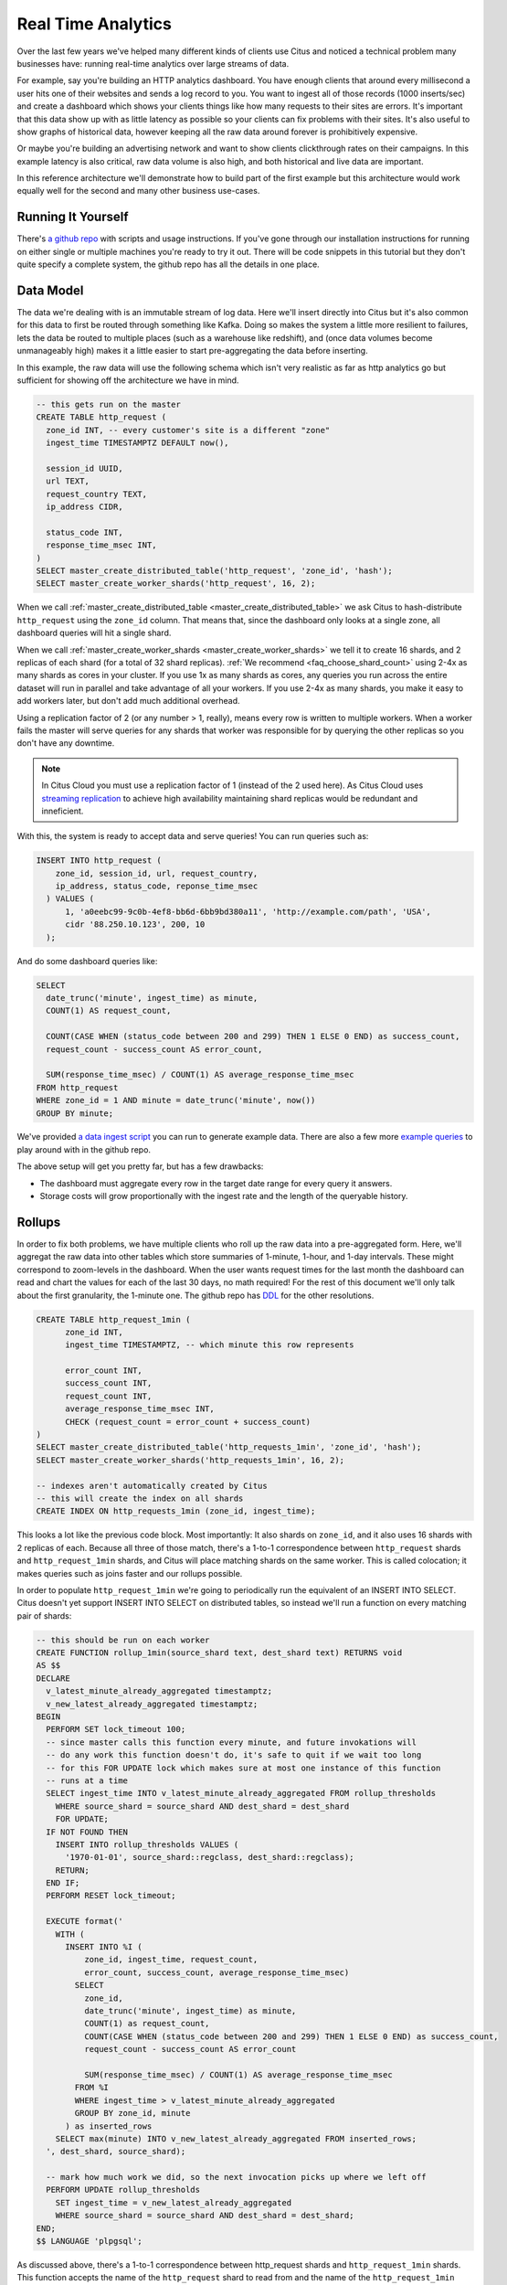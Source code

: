 .. _introduction:

Real Time Analytics
#####################

Over the last few years we've helped many different kinds of clients use Citus and noticed
a technical problem many businesses have: running real-time analytics over large streams
of data.

For example, say you're building an HTTP analytics dashboard. You have enough clients that
around every millisecond a user hits one of their websites and sends a log record to you.
You want to ingest all of those records (1000 inserts/sec) and create a dashboard which
shows your clients things like how many requests to their sites are errors. It's important
that this data show up with as little latency as possible so your clients can fix problems
with their sites. It's also useful to show graphs of historical data, however keeping all
the raw data around forever is prohibitively expensive.

Or maybe you're building an advertising network and want to show clients clickthrough
rates on their campaigns. In this example latency is also critical, raw data volume is
also high, and both historical and live data are important.

In this reference architecture we'll demonstrate how to build part of the first example
but this architecture would work equally well for the second and many other business
use-cases.

Running It Yourself
-------------------

There's `a github repo <https://github.com>`_ with scripts and usage instructions. If
you've gone through our installation instructions for running on either single or multiple
machines you're ready to try it out. There will be code snippets in this tutorial but they
don't quite specify a complete system, the github repo has all the details in one place.

Data Model
----------

The data we're dealing with is an immutable stream of log data. Here we'll insert directly
into Citus but it's also common for this data to first be routed through something like
Kafka. Doing so makes the system a little more resilient to failures, lets the data be
routed to multiple places (such as a warehouse like redshift), and (once data volumes
become unmanageably high) makes it a little easier to start pre-aggregating the data
before inserting.

In this example, the raw data will use the following schema which isn't very realistic as
far as http analytics go but sufficient for showing off the architecture we have in mind.

.. code-block:: sql

  -- this gets run on the master
  CREATE TABLE http_request (
    zone_id INT, -- every customer's site is a different "zone"
    ingest_time TIMESTAMPTZ DEFAULT now(),

    session_id UUID,
    url TEXT,
    request_country TEXT,
    ip_address CIDR,

    status_code INT,
    response_time_msec INT,
  )
  SELECT master_create_distributed_table('http_request', 'zone_id', 'hash');
  SELECT master_create_worker_shards('http_request', 16, 2);

When we call :ref:`master_create_distributed_table <master_create_distributed_table>`
we ask Citus to hash-distribute ``http_request`` using the ``zone_id`` column. That means
that, since the dashboard only looks at a single zone, all dashboard queries will hit a
single shard.

When we call :ref:`master_create_worker_shards <master_create_worker_shards>` we tell it
to create 16 shards, and 2 replicas of each shard (for a total of 32 shard replicas).
:ref:`We recommend <faq_choose_shard_count>` using 2-4x as many shards as cores in your
cluster. If you use 1x as many shards as cores, any queries you run across the entire
dataset will run in parallel and take advantage of all your workers. If you use 2-4x as
many shards, you make it easy to add workers later, but don't add much additional
overhead.

Using a replication factor of 2 (or any number > 1, really), means every row is written to
multiple workers. When a worker fails the master will serve queries for any shards that
worker was responsible for by querying the other replicas so you don't have any downtime.

.. NOTE::

  In Citus Cloud you must use a replication factor of 1 (instead of the 2 used here). As
  Citus Cloud uses `streaming replication
  <https://www.postgresql.org/docs/current/static/warm-standby.html>`_ to achieve high
  availability maintaining shard replicas would be redundant and inneficient.

With this, the system is ready to accept data and serve queries! You can run
queries such as:

.. code-block:: sql

  INSERT INTO http_request (
      zone_id, session_id, url, request_country,
      ip_address, status_code, reponse_time_msec
    ) VALUES (
        1, 'a0eebc99-9c0b-4ef8-bb6d-6bb9bd380a11', 'http://example.com/path', 'USA',
        cidr '88.250.10.123', 200, 10
    );

And do some dashboard queries like:

.. code-block:: sql

  SELECT
    date_trunc('minute', ingest_time) as minute,
    COUNT(1) AS request_count,

    COUNT(CASE WHEN (status_code between 200 and 299) THEN 1 ELSE 0 END) as success_count,
    request_count - success_count AS error_count,

    SUM(response_time_msec) / COUNT(1) AS average_response_time_msec
  FROM http_request
  WHERE zone_id = 1 AND minute = date_trunc('minute', now())
  GROUP BY minute;

We've provided `a data ingest script <http://github.com>`_ you can run to generate example
data. There are also a few more `example queries <http://github.com>`_ to play around with
in the github repo.

The above setup will get you pretty far, but has a few drawbacks:

* The dashboard must aggregate every row in the target date range for every query it
  answers.
* Storage costs will grow proportionally with the ingest rate and the length of the
  queryable history.

Rollups
-------

In order to fix both problems, we have multiple clients who roll up the raw data into a
pre-aggregated form. Here, we'll aggregat the raw data into other tables which store
summaries of 1-minute, 1-hour, and 1-day intervals. These might correspond to zoom-levels
in the dashboard. When the user wants request times for the last month the dashboard can
read and chart the values for each of the last 30 days, no math required! For the rest of
this document we'll only talk about the first granularity, the 1-minute one. The github
repo has `DDL <http://github.com>`_ for the other resolutions.

.. code-block:: sql

  CREATE TABLE http_request_1min (
        zone_id INT,
        ingest_time TIMESTAMPTZ, -- which minute this row represents

        error_count INT,
        success_count INT,
        request_count INT,
        average_response_time_msec INT,
        CHECK (request_count = error_count + success_count)
  )
  SELECT master_create_distributed_table('http_requests_1min', 'zone_id', 'hash');
  SELECT master_create_worker_shards('http_requests_1min', 16, 2);
  
  -- indexes aren't automatically created by Citus
  -- this will create the index on all shards
  CREATE INDEX ON http_requests_1min (zone_id, ingest_time);

This looks a lot like the previous code block. Most importantly: It also shards on
``zone_id``, and it also uses 16 shards with 2 replicas of each. Because all three of
those match, there's a 1-to-1 correspondence between ``http_request`` shards and
``http_request_1min`` shards, and Citus will place matching shards on the same worker.
This is called colocation; it makes queries such as joins faster and our rollups possible.

.. image:: /images/colocation.png
  :alt: colocation in citus

In order to populate ``http_request_1min`` we're going to periodically run the equivalent
of an INSERT INTO SELECT. Citus doesn't yet support INSERT INTO SELECT on distributed
tables, so instead we'll run a function on every matching pair of shards:

.. code-block:: plpgsql

  -- this should be run on each worker
  CREATE FUNCTION rollup_1min(source_shard text, dest_shard text) RETURNS void
  AS $$
  DECLARE
    v_latest_minute_already_aggregated timestamptz;
    v_new_latest_already_aggregated timestamptz;
  BEGIN
    PERFORM SET lock_timeout 100;
    -- since master calls this function every minute, and future invokations will
    -- do any work this function doesn't do, it's safe to quit if we wait too long
    -- for this FOR UPDATE lock which makes sure at most one instance of this function
    -- runs at a time
    SELECT ingest_time INTO v_latest_minute_already_aggregated FROM rollup_thresholds
      WHERE source_shard = source_shard AND dest_shard = dest_shard
      FOR UPDATE;
    IF NOT FOUND THEN
      INSERT INTO rollup_thresholds VALUES (
        '1970-01-01', source_shard::regclass, dest_shard::regclass);
      RETURN;
    END IF;
    PERFORM RESET lock_timeout;

    EXECUTE format('
      WITH (
        INSERT INTO %I (
            zone_id, ingest_time, request_count,
            error_count, success_count, average_response_time_msec)
          SELECT
            zone_id,
            date_trunc('minute', ingest_time) as minute,
            COUNT(1) as request_count,
            COUNT(CASE WHEN (status_code between 200 and 299) THEN 1 ELSE 0 END) as success_count,
            request_count - success_count AS error_count
    
            SUM(response_time_msec) / COUNT(1) AS average_response_time_msec
          FROM %I
          WHERE ingest_time > v_latest_minute_already_aggregated
          GROUP BY zone_id, minute
        ) as inserted_rows
      SELECT max(minute) INTO v_new_latest_already_aggregated FROM inserted_rows;
    ', dest_shard, source_shard);

    -- mark how much work we did, so the next invocation picks up where we left off
    PERFORM UPDATE rollup_thresholds
      SET ingest_time = v_new_latest_already_aggregated
      WHERE source_shard = source_shard AND dest_shard = dest_shard;
  END;
  $$ LANGUAGE 'plpgsql';

As discussed above, there's a 1-to-1 correspondence between http_request shards and
``http_request_1min`` shards. This function accepts the name of the ``http_request`` shard
to read from and the name of the ``http_request_1min`` shard to write to. It can't figure
it out itself because that kind of metadata is kept on the master, not the workers.

It also uses a local table, to keep track of how much of the raw data has already been
aggregated:

.. code-block:: sql

  -- every worker should have their own local version of this table
  CREATE TABLE rollup_thresholds (
        ingest_time timestamptz,
        source_shard regclass,
        dest_shard regclass,
        UNIQUE (source_shard, dest_shard)
  );

Since this function is given some metadata from the master, where does the master get that
metadata from? Every minute it calls its own function which fires off all the
aggregations:

.. code-block:: plpgsql

  -- this should be run on the master
  CREATE FUNCTION run_rollups(source_table text, dest_table text) RETURNS void
  AS $$
  DECLARE
  BEGIN
    FOR source_shard, dest_shard, nodename, nodeport IN
      SELECT
        a.logicalrelid::regclass||'_'||a.shardid,
        b.logicalrelid::regclass||'_'||b.shardid,
        nodename, nodeport
      FROM pg_dist_shard a
      JOIN pg_dist_shard b USING (shardminvalue)
      JOIN pg_dist_shard_placement p ON (a.shardid = p.shardid)
      WHERE a.logicalrelid = 'first'::regclass AND b.logicalrelid = 'second'::regclass;
    LOOP
      SELECT * FROM dblink(
        format('host=%s port=%d', nodename, nodeport),
        format('SELECT rollup_1min(%, %s);', source_shard, dest_shard));
    END LOOP;
  END;
  $$ LANGUAGE 'plpgsql';

.. NOTE::

  There are many ways to make sure the function is called periodically and no answer that
  works well for every system. If you're able to run cron on the same machine as the
  master, you can do something as simple as this:

  .. code-block:: bash
  
    * * * * * psql -c "SELECT run_rollups('http_requests', 'http_requests_1min');"

The dashboard query from earlier is now a lot nicer:

.. code-block:: sql

  SELECT
    request_count, success_count, error_count, average_response_time_msec
  FROM http_request_1min
  WHERE zone_id = 1 AND minute = date_trunc('minute', now());

Expiring Old Data
-----------------

The rollups make queries faster but we still have a lot of raw data sitting around. How
long you should keep each granularity of data is a business decision, but once you decide
it's easy to write a function to expire old data:

.. code-block:: plpgsql

  -- another function for the master
  CREATE FUNCTION expire_old_request_data RETURNS void
  AS $$
    SELECT master_modify_multiple_shards(
      'DELETE FROM http_request WHERE ingest_time < now() - interval ''1 hour'';');
    SELECT master_modify_multiple_shards(
      'DELETE FROM http_request_1min WHERE ingest_time < now() - interval ''1 day'';');
  END;
  $$ LANGUAGE 'sql';

.. NOTE::

  The above function should be called every minute. As mentioned above there are many
  different ways to accomplish this and no way which makes everybody happy. If you're
  capable of adding cron entries to the machine the master is running on you might
  consider adding a crontab entry:

  .. code-block:: bash
  
    * * * * * psql -c "SELECT expire_old_request_data();"


Approximate Distinct Counts
---------------------------

One kind of query we're particularily proud of is :ref:`approximate distinct counts
<approx_dist_count>` using HLLs. How many unique visitors visited your site over some time
period? Answering it requires storing the list of all previously-seen visitors in the
rollup tables, a prohibitively large amount of data. Rather than answer the query exactly,
we can answer the query approximately, using a datatype called hyperloglog, or HLL, which
takes a surprisingly small amount of space to tell you approximately how many unique
elements are in the set you pass it. Their accuracy can be adjusted, we'll use ones which,
using only [xxx]kb, will be able to count up to billions of unique visitors with at most
[xxx]% error.

An equivalent problem appears if you want to run a global query, such has the number of
unique ip addresses who visited any site over some time period. Without HLLs this query
involves shipping lists of ip addresses from the workers to the master for it to
deduplicate. That's both a lot of network traffic and a lot of computation. By using HLLs
you can greatly improve query speed.

First you must install the hll extension; `the github repo
<https://github.com/aggregateknowledge/postgresql-hll>`_ has instructions. Next, you have
to enable it:

.. code-block:: sql

  -- this part must be run on all workers
  CREATE EXTENSION hll;

  -- this part runs on the master
  ALTER TABLE http_requests_1min ADD COLUMN distinct_sessions (hll);

When doing our rollups, we can now aggregate sessions into an hll column with queries
like this:

.. code-block:: sql

  SELECT
    zone_id, date_trunc('minute', ingest_time) as minute,
    hll_add_agg(hll_hash_text(session_id)) AS distinct_sessions
  WHERE minute = date_trunc('minute', now())
  FROM http_request
  GROUP BY zone_id, minute;

Now dashboard queries are a little more complicated, you have to read out the cardinality
during SELECT:

.. code-block:: sql

  SELECT
    request_count, success_count, error_count, average_response_time_msec,
    hll_cardinality(distinct_sessions) AS distinct_session_count
  FROM http_request_1min
  WHERE zone_id = 1 AND minute = date_trunc('minute', now());

HLLs aren't just faster, they let you do things you couldn't previously. Say we did our
rollups, but instead of using HLLs we saved the exact unique counts. This works fine, but
you can't answer queries such as "how many distinct sessions were there during this
one-week period in the past we've thrown away the raw data for?". With HLLs, it's easy:

.. code-block:: sql

  -- careful, doesn't work!
  SELECT
    hll_cardinality(hll_union_agg(distinct_sessions))
  FROM http_request_1day
  WHERE ingest_time BETWEEN timestamp '06-01-2016' AND '06-08-2016';

Well, it would be easy, except since Citus `can't yet
<https://github.com/citusdata/citus/issues/120>`_ push down aggregates such as
hll_union_agg. Instead you have to do a bit of trickery:

.. code-block:: sql

  -- this should be run on the workers and master
  CREATE AGGREGATE sum (hll)
  (
    sfunc = hll_union_agg,
    stype = internal,
  );

Now, when we call SUM over a collection of hlls, postgresql will return the hll for us.
This lets us write the above query as:

.. code-block:: sql

  -- working version of the above query
  SELECT
    hll_cardinality(SUM(distinct_sessions))
  FROM http_request_1day
  WHERE ingest_time BETWEEN timestamp '06-01-2016' AND '06-08-2016';

More information on HLLs can be found in `their github repo
<https://github.com/aggregateknowledge/postgresql-hll>`_.

HLLS are an example from the postgresql community, but there are a couple extensions we've
written ourselves which do the same thing (improve performance and storage requirements)
for different kinds of queries. This includes `count-min sketch
<https://github.com/citusdata/cms_topn>`_ for
top-n queries, and `HDR <https://github.com/citusdata/HDR>`_, for percentile queries.

Unstructured Data with JSONB
----------------------------

Citus works well with Postgres' built-in support for unstructured data types. To
demonstrate this, let's keep track of the number of visitors which came from each country.
Using a semi-structure data type saves you from needing to add a column for every
individual country and blowing up your row width.  We have `a blog post
<https://www.citusdata.com/blog/2016/07/14/choosing-nosql-hstore-json-jsonb/>`_ explaining
which format to use for your semi-structured data. It says you should usually use jsonb
but never says how. Let's correct that :)

First, add the new column to our rollup table:

.. code-block:: sql

  ALTER TABLE http_requests_1min ADD COLUMN country_counters (JSONB);

Next, include it in the rollups by adding a query like this to the rollup function:

.. code-block:: sql

  SELECT
    zone_id, minute,
    hll_union_agg(distinct_sessions) AS distinct_sessions,
    jsonb_object_agg(request_country, country_count)
  FROM (
    SELECT
      zone_id, date_trunc('minute', ingest_time) as minute,
      hll_add_agg(hll_hash_text(session_id)) AS distinct_sessions,
      request_country,
      count(1) AS country_count
    WHERE minute = date_trunc('minute', now())
    FROM http_request
    GROUP BY zone_id, minute, request_country
  )
  GROUP BY zone_id, minute;

Now, if you want to get the number of requests which came from america in your dashboard,
your can modify the dashboard query to look like this:

.. code-block:: sql

  SELECT
    request_count, success_count, error_count, average_response_time_msec,
    hll_cardinality(distinct_sessions) as distinct_session_count,
    country_counters->'USA' AS american_visitors
  FROM http_request_1min
  WHERE zone_id = 1 AND minute = date_trunc('minute', now());

Resources
---------

That's everything we wanted to cover. This article has been a little more in-depth than
the rest of our documentation, but it shows a complete system to give you an idea of what
building a non-trivial application with Citus looks like. We hope it helps you figure out
how to use Citus for your specific use-case. Have we mentioned there's `a github repo
<https://github.com>`_ with lots of resources?
